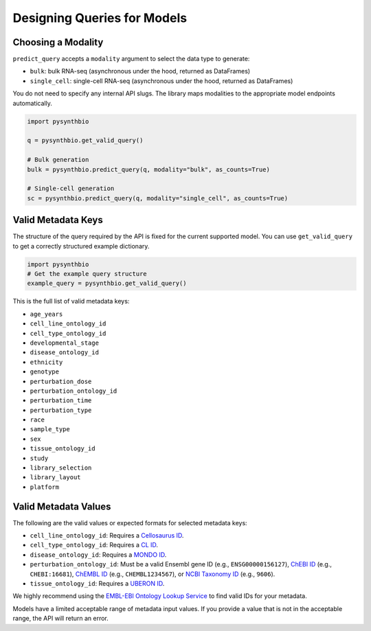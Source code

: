 Designing Queries for Models
============================
Choosing a Modality
^^^^^^^^^^^^^^^^^^^

``predict_query`` accepts a ``modality`` argument to select the data type to generate:

- ``bulk``: bulk RNA-seq (asynchronous under the hood, returned as DataFrames)
- ``single_cell``: single-cell RNA-seq (asynchronous under the hood, returned as DataFrames)

You do not need to specify any internal API slugs. The library maps modalities to the appropriate model endpoints automatically.

.. code-block:: python

    import pysynthbio

    q = pysynthbio.get_valid_query()

    # Bulk generation
    bulk = pysynthbio.predict_query(q, modality="bulk", as_counts=True)

    # Single-cell generation
    sc = pysynthbio.predict_query(q, modality="single_cell", as_counts=True)



Valid Metadata Keys
^^^^^^^^^^^^^^^^^^^

The structure of the query required by the API is fixed for the current supported model.
You can use ``get_valid_query`` to get a correctly structured example dictionary.

.. code-block:: python

    import pysynthbio
    # Get the example query structure
    example_query = pysynthbio.get_valid_query()

This is the full list of valid metadata keys:

- ``age_years``
- ``cell_line_ontology_id``
- ``cell_type_ontology_id``
- ``developmental_stage``
- ``disease_ontology_id``
- ``ethnicity``
- ``genotype``
- ``perturbation_dose``
- ``perturbation_ontology_id``
- ``perturbation_time``
- ``perturbation_type``
- ``race``
- ``sample_type``
- ``sex``
- ``tissue_ontology_id``
- ``study``
- ``library_selection``
- ``library_layout``
- ``platform``

Valid Metadata Values
^^^^^^^^^^^^^^^^^^^^^

The following are the valid values or expected formats for selected metadata keys:

- ``cell_line_ontology_id``: Requires a `Cellosaurus ID <https://www.cellosaurus.org/>`_.
- ``cell_type_ontology_id``: Requires a `CL ID <https://www.ebi.ac.uk/ols/ontologies/cl>`_.
- ``disease_ontology_id``: Requires a `MONDO ID <https://www.ebi.ac.uk/ols/ontologies/mondo>`_.
- ``perturbation_ontology_id``: Must be a valid Ensembl gene ID (e.g., ``ENSG00000156127``), `ChEBI ID <https://www.ebi.ac.uk/chebi/>`_ (e.g., ``CHEBI:16681``), `ChEMBL ID <https://www.ebi.ac.uk/chembl/>`_ (e.g., ``CHEMBL1234567``), or `NCBI Taxonomy ID <https://www.ncbi.nlm.nih.gov/taxonomy>`_ (e.g., ``9606``).
- ``tissue_ontology_id``: Requires a `UBERON ID <https://www.ebi.ac.uk/ols/ontologies/uberon>`_.

We highly recommend using the `EMBL-EBI Ontology Lookup Service <https://www.ebi.ac.uk/ols4/>`_ to find valid IDs for your metadata.

Models have a limited acceptable range of metadata input values. 
If you provide a value that is not in the acceptable range, the API will return an error.
